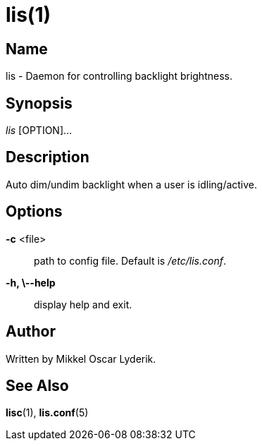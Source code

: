 /////
vim:set ts=4 sw=4 noet spell spelllang=en_us:
/////
lis(1)
======

Name
----
lis - Daemon for controlling backlight brightness.


Synopsis
--------
'lis' [OPTION]...


Description
-----------
Auto dim/undim backlight when a user is idling/active.


Options
-------
*-c* <file>::
	path to config file. Default is '/etc/lis.conf'.

*-h, \--help*::
	display help and exit.


Author
------
Written by Mikkel Oscar Lyderik.


See Also
--------
**lisc**(1), **lis.conf**(5)
